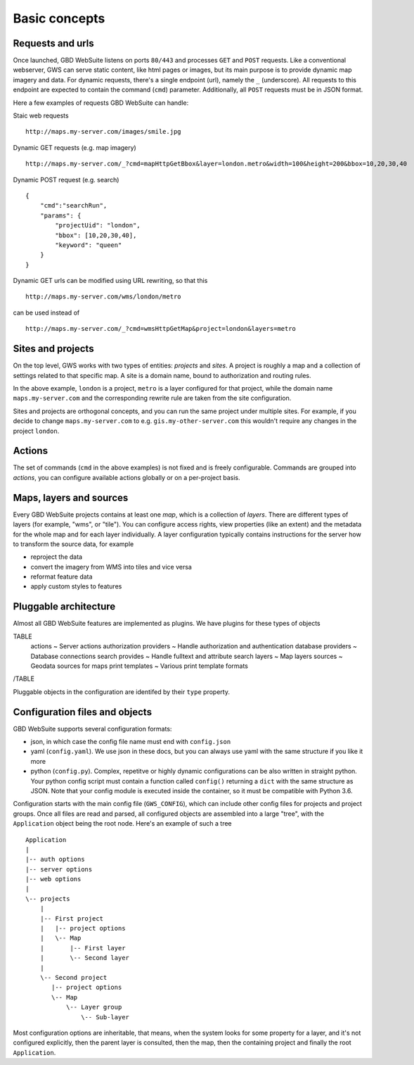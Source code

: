Basic concepts
==============

Requests and urls
-----------------

Once launched, GBD WebSuite listens on ports ``80/443`` and processes ``GET`` and ``POST`` requests. Like a conventional webserver, GWS can serve static content, like html pages or images, but its main purpose is to provide dynamic map imagery and data. For dynamic requests, there's a single endpoint (url), namely the ``_`` (underscore). All requests to this endpoint are expected to contain the command (``cmd``) parameter.
Additionally, all ``POST`` requests must be in JSON format.

Here a few examples of requests GBD WebSuite can handle:

Staic web requests ::

    http://maps.my-server.com/images/smile.jpg

Dynamic GET requests (e.g. map imagery) ::

    http://maps.my-server.com/_?cmd=mapHttpGetBbox&layer=london.metro&width=100&height=200&bbox=10,20,30,40

Dynamic POST request (e.g. search) ::

    {
        "cmd":"searchRun",
        "params": {
            "projectUid": "london",
            "bbox": [10,20,30,40],
            "keyword": "queen"
        }
    }

Dynamic GET urls can be modified using URL rewriting, so that this ::

    http://maps.my-server.com/wms/london/metro

can be used instead of ::

    http://maps.my-server.com/_?cmd=wmsHttpGetMap&project=london&layers=metro


Sites and projects
------------------

On the top level, GWS works with two types of entities: *projects* and *sites*. A project is roughly a map and a collection of settings related to that specific map. A site is a domain name, bound to authorization and routing rules.

In the above example, ``london`` is a project, ``metro`` is a layer configured for that project, while the domain name ``maps.my-server.com`` and the corresponding rewrite rule are taken from the site configuration.

Sites and projects are orthogonal concepts, and you can run the same project under multiple sites. For example, if you decide to change ``maps.my-server.com`` to e.g. ``gis.my-other-server.com`` this wouldn't require any changes in the project ``london``.


Actions
-------

The set of commands (``cmd`` in the above examples) is not fixed and is freely configurable. Commands are grouped into *actions*, you can configure available actions globally or on a per-project basis.


Maps, layers and sources
------------------------

Every GBD WebSuite projects contains at least one *map*, which is a collection of *layers*. There are different types of layers (for example, "wms", or "tile"). You can configure access rights, view properties (like an extent) and the metadata for the whole map and for each layer individually. A layer configuration typically contains instructions for the server how to transform the source data, for example

- reproject the data
- convert the imagery from WMS into tiles and vice versa
- reformat feature data
- apply custom styles to features


Pluggable architecture
----------------------

Almost all GBD WebSuite features are implemented as plugins. We have plugins for these types of objects

TABLE
   actions ~ Server actions
   authorization  providers ~ Handle authorization and authentication
   database providers ~ Database connections
   search provides ~ Handle fulltext and attribute search
   layers ~ Map layers
   sources ~ Geodata sources for maps
   print templates ~ Various print template formats
/TABLE

Pluggable objects in the configuration are identifed by their ``type`` property.


Configuration files and objects
-------------------------------

GBD WebSuite supports several configuration formats:

- json, in which case the config file name must end with ``config.json``
- yaml (``config.yaml``). We use json in these docs, but you can always use yaml with the same structure if you like it more
- python (``config.py``). Complex, repetitve or highly dynamic configurations can be also written in straight python. Your python config script must contain a function called ``config()`` returning a ``dict`` with the same structure as JSON. Note that your config module is executed inside the container, so it must be compatible with Python 3.6.

Configuration starts with the main config file (``GWS_CONFIG``), which can include other config files for projects and project groups. Once all files are read and parsed, all configured objects are assembled into a large "tree", with the ``Application`` object being the root node. Here's an example of such a tree ::


    Application
    |
    |-- auth options
    |-- server options
    |-- web options
    |
    \-- projects
        |
        |-- First project
        |   |-- project options
        |   \-- Map
        |       |-- First layer
        |       \-- Second layer
        |
        \-- Second project
           |-- project options
           \-- Map
               \-- Layer group
                   \-- Sub-layer


Most configuration options are inheritable, that means, when the system looks for some property for a layer, and it's not configured explicitly, then the parent layer is consulted, then the map, then the containing project and finally the root ``Application``.
